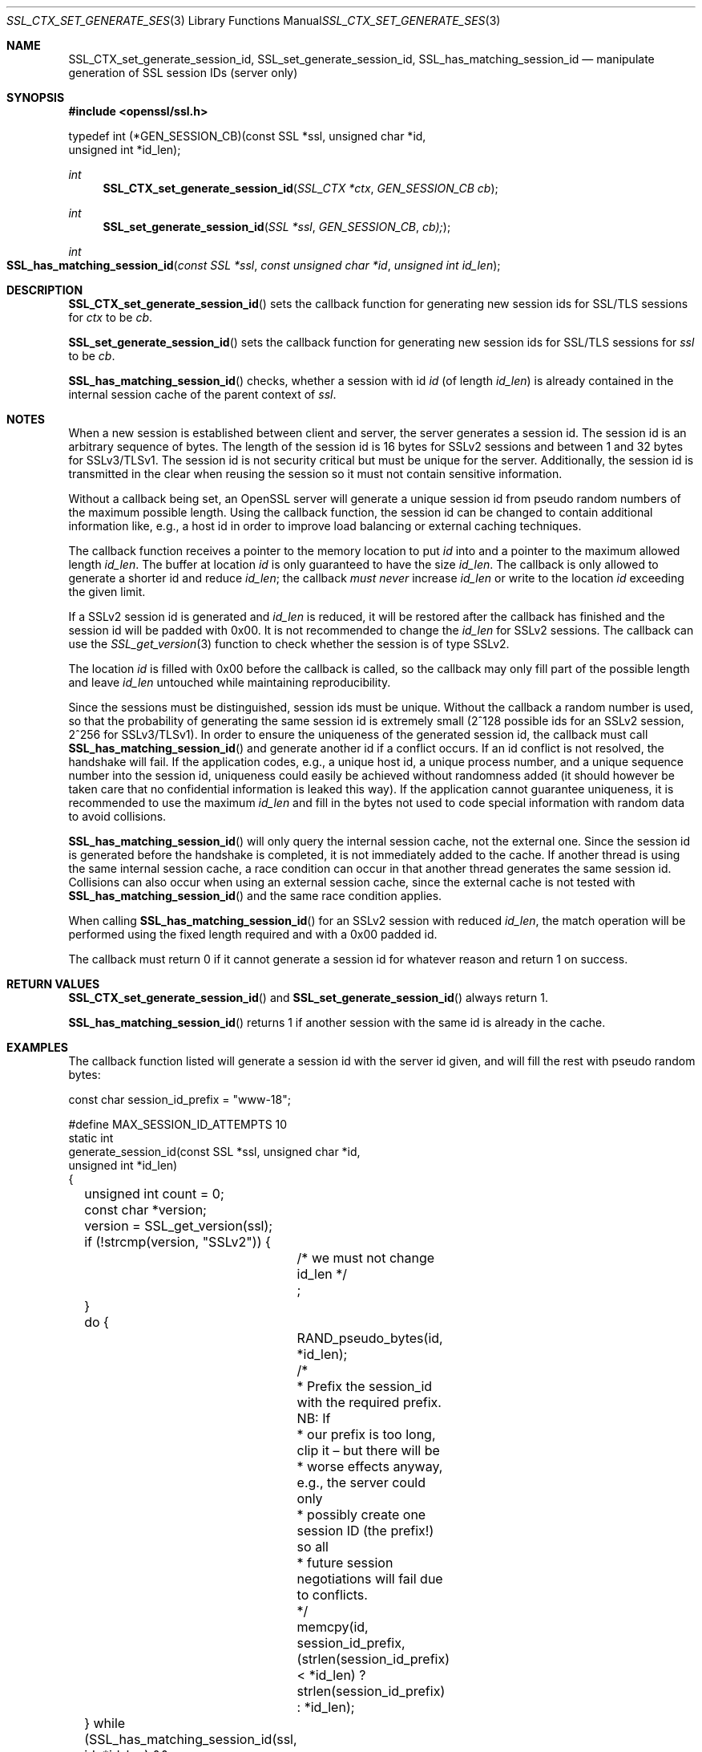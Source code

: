 .Dd $Mdocdate$
.Dt SSL_CTX_SET_GENERATE_SESSION_ID 3
.Os
.Sh NAME
.Nm SSL_CTX_set_generate_session_id ,
.Nm SSL_set_generate_session_id ,
.Nm SSL_has_matching_session_id
.Nd manipulate generation of SSL session IDs (server only)
.Sh SYNOPSIS
.In openssl/ssl.h
.Bd -literal
 typedef int (*GEN_SESSION_CB)(const SSL *ssl, unsigned char *id,
                               unsigned int *id_len);
.Ed
.Ft int
.Fn SSL_CTX_set_generate_session_id "SSL_CTX *ctx" "GEN_SESSION_CB cb"
.Ft int
.Fn SSL_set_generate_session_id "SSL *ssl" "GEN_SESSION_CB" "cb);"
.Ft int
.Fo SSL_has_matching_session_id
.Fa "const SSL *ssl" "const unsigned char *id" "unsigned int id_len"
.Fc
.Sh DESCRIPTION
.Fn SSL_CTX_set_generate_session_id
sets the callback function for generating new session ids for SSL/TLS sessions
for
.Fa ctx
to be
.Fa cb .
.Pp
.Fn SSL_set_generate_session_id
sets the callback function for generating new session ids for SSL/TLS sessions
for
.Fa ssl
to be
.Fa cb .
.Pp
.Fn SSL_has_matching_session_id
checks, whether a session with id
.Fa id
(of length
.Fa id_len )
is already contained in the internal session cache
of the parent context of
.Fa ssl .
.Sh NOTES
When a new session is established between client and server,
the server generates a session id.
The session id is an arbitrary sequence of bytes.
The length of the session id is 16 bytes for SSLv2 sessions and between 1 and
32 bytes for SSLv3/TLSv1.
The session id is not security critical but must be unique for the server.
Additionally, the session id is transmitted in the clear when reusing the
session so it must not contain sensitive information.
.Pp
Without a callback being set, an OpenSSL server will generate a unique session
id from pseudo random numbers of the maximum possible length.
Using the callback function, the session id can be changed to contain
additional information like, e.g., a host id in order to improve load balancing
or external caching techniques.
.Pp
The callback function receives a pointer to the memory location to put
.Fa id
into and a pointer to the maximum allowed length
.Fa id_len .
The buffer at location
.Fa id
is only guaranteed to have the size
.Fa id_len .
The callback is only allowed to generate a shorter id and reduce
.Fa id_len ;
the callback
.Em must never
increase
.Fa id_len
or write to the location
.Fa id
exceeding the given limit.
.Pp
If a SSLv2 session id is generated and
.Fa id_len
is reduced, it will be restored after the callback has finished and the session
id will be padded with 0x00.
It is not recommended to change the
.Fa id_len
for SSLv2 sessions.
The callback can use the
.Xr SSL_get_version 3
function to check whether the session is of type SSLv2.
.Pp
The location
.Fa id
is filled with 0x00 before the callback is called,
so the callback may only fill part of the possible length and leave
.Fa id_len
untouched while maintaining reproducibility.
.Pp
Since the sessions must be distinguished, session ids must be unique.
Without the callback a random number is used,
so that the probability of generating the same session id is extremely small
(2^128 possible ids for an SSLv2 session, 2^256 for SSLv3/TLSv1).
In order to ensure the uniqueness of the generated session id,
the callback must call
.Fn SSL_has_matching_session_id
and generate another id if a conflict occurs.
If an id conflict is not resolved, the handshake will fail.
If the application codes, e.g., a unique host id, a unique process number, and
a unique sequence number into the session id, uniqueness could easily be
achieved without randomness added (it should however be taken care that
no confidential information is leaked this way).
If the application cannot guarantee uniqueness,
it is recommended to use the maximum
.Fa id_len
and fill in the bytes not used to code special information with random data to
avoid collisions.
.Pp
.Fn SSL_has_matching_session_id
will only query the internal session cache, not the external one.
Since the session id is generated before the handshake is completed,
it is not immediately added to the cache.
If another thread is using the same internal session cache,
a race condition can occur in that another thread generates the same session id.
Collisions can also occur when using an external session cache,
since the external cache is not tested with
.Fn SSL_has_matching_session_id
and the same race condition applies.
.Pp
When calling
.Fn SSL_has_matching_session_id
for an SSLv2 session with reduced
.Fa id_len Ns  ,
the match operation will be performed using the fixed length required and with
a 0x00 padded id.
.Pp
The callback must return 0 if it cannot generate a session id for whatever
reason and return 1 on success.
.Sh RETURN VALUES
.Fn SSL_CTX_set_generate_session_id
and
.Fn SSL_set_generate_session_id
always return 1.
.Pp
.Fn SSL_has_matching_session_id
returns 1 if another session with the same id is already in the cache.
.Sh EXAMPLES
The callback function listed will generate a session id with the server id
given, and will fill the rest with pseudo random bytes:
.Bd -literal
const char session_id_prefix = "www-18";

#define MAX_SESSION_ID_ATTEMPTS 10
static int
generate_session_id(const SSL *ssl, unsigned char *id,
    unsigned int *id_len)
{
	unsigned int count = 0;
	const char *version;

	version = SSL_get_version(ssl);
	if (!strcmp(version, "SSLv2")) {
		/* we must not change id_len */
		;
	}

	do {
		RAND_pseudo_bytes(id, *id_len);
		/*
		 * Prefix the session_id with the required prefix. NB: If
		 * our prefix is too long, clip it \(en but there will be
		 * worse effects anyway, e.g., the server could only
		 * possibly create one session ID (the prefix!) so all
		 * future session negotiations will fail due to conflicts.
		 */
		memcpy(id, session_id_prefix,
		    (strlen(session_id_prefix) < *id_len) ?
		    strlen(session_id_prefix) : *id_len);
	} while (SSL_has_matching_session_id(ssl, id, *id_len) &&
	    (++count < MAX_SESSION_ID_ATTEMPTS));

	if (count >= MAX_SESSION_ID_ATTEMPTS)
		return 0;
	return 1;
}
.Ed
.Sh SEE ALSO
.Xr ssl 3 ,
.Xr SSL_get_version 3
.Sh HISTORY
.Fn SSL_CTX_set_generate_session_id ,
.Fn SSL_set_generate_session_id
and
.Fn SSL_has_matching_session_id
were introduced in OpenSSL 0.9.7.
